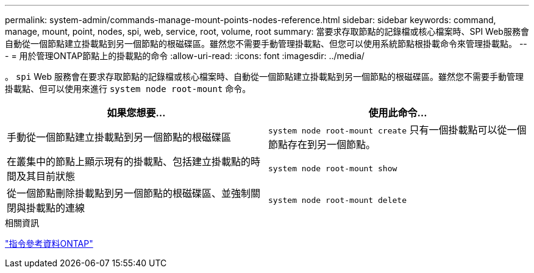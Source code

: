 ---
permalink: system-admin/commands-manage-mount-points-nodes-reference.html 
sidebar: sidebar 
keywords: command, manage, mount, point, nodes, spi, web, service, root, volume, root 
summary: 當要求存取節點的記錄檔或核心檔案時、SPI Web服務會自動從一個節點建立掛載點到另一個節點的根磁碟區。雖然您不需要手動管理掛載點、但您可以使用系統節點根掛載命令來管理掛載點。 
---
= 用於管理ONTAP節點上的掛載點的命令
:allow-uri-read: 
:icons: font
:imagesdir: ../media/


[role="lead"]
。 `spi` Web 服務會在要求存取節點的記錄檔或核心檔案時、自動從一個節點建立掛載點到另一個節點的根磁碟區。雖然您不需要手動管理掛載點、但可以使用來進行 `system node root-mount` 命令。

|===
| 如果您想要... | 使用此命令... 


 a| 
手動從一個節點建立掛載點到另一個節點的根磁碟區
 a| 
`system node root-mount create` 只有一個掛載點可以從一個節點存在到另一個節點。



 a| 
在叢集中的節點上顯示現有的掛載點、包括建立掛載點的時間及其目前狀態
 a| 
`system node root-mount show`



 a| 
從一個節點刪除掛載點到另一個節點的根磁碟區、並強制關閉與掛載點的連線
 a| 
`system node root-mount delete`

|===
.相關資訊
link:../concepts/manual-pages.html["指令參考資料ONTAP"]
